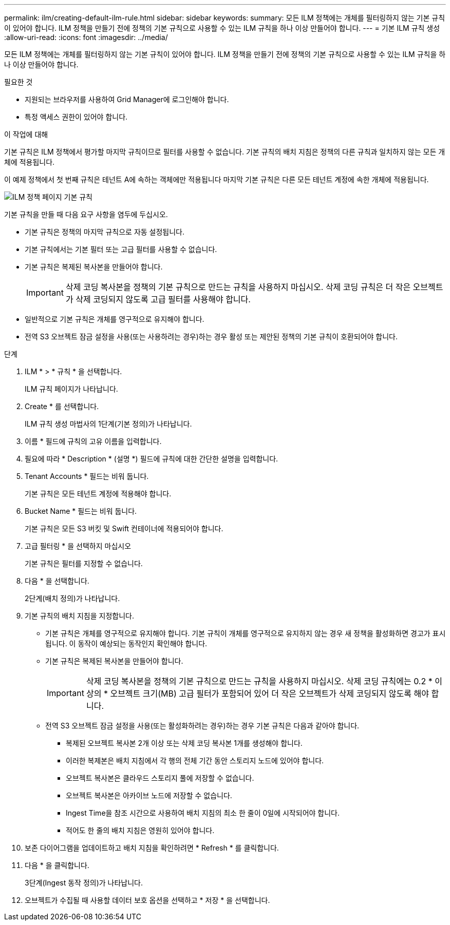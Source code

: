 ---
permalink: ilm/creating-default-ilm-rule.html 
sidebar: sidebar 
keywords:  
summary: 모든 ILM 정책에는 개체를 필터링하지 않는 기본 규칙이 있어야 합니다. ILM 정책을 만들기 전에 정책의 기본 규칙으로 사용할 수 있는 ILM 규칙을 하나 이상 만들어야 합니다. 
---
= 기본 ILM 규칙 생성
:allow-uri-read: 
:icons: font
:imagesdir: ../media/


[role="lead"]
모든 ILM 정책에는 개체를 필터링하지 않는 기본 규칙이 있어야 합니다. ILM 정책을 만들기 전에 정책의 기본 규칙으로 사용할 수 있는 ILM 규칙을 하나 이상 만들어야 합니다.

.필요한 것
* 지원되는 브라우저를 사용하여 Grid Manager에 로그인해야 합니다.
* 특정 액세스 권한이 있어야 합니다.


.이 작업에 대해
기본 규칙은 ILM 정책에서 평가할 마지막 규칙이므로 필터를 사용할 수 없습니다. 기본 규칙의 배치 지침은 정책의 다른 규칙과 일치하지 않는 모든 개체에 적용됩니다.

이 예제 정책에서 첫 번째 규칙은 테넌트 A에 속하는 객체에만 적용됩니다 마지막 기본 규칙은 다른 모든 테넌트 계정에 속한 개체에 적용됩니다.

image::../media/ilm_policies_page_default_rule.png[ILM 정책 페이지 기본 규칙]

기본 규칙을 만들 때 다음 요구 사항을 염두에 두십시오.

* 기본 규칙은 정책의 마지막 규칙으로 자동 설정됩니다.
* 기본 규칙에서는 기본 필터 또는 고급 필터를 사용할 수 없습니다.
* 기본 규칙은 복제된 복사본을 만들어야 합니다.
+

IMPORTANT: 삭제 코딩 복사본을 정책의 기본 규칙으로 만드는 규칙을 사용하지 마십시오. 삭제 코딩 규칙은 더 작은 오브젝트가 삭제 코딩되지 않도록 고급 필터를 사용해야 합니다.

* 일반적으로 기본 규칙은 개체를 영구적으로 유지해야 합니다.
* 전역 S3 오브젝트 잠금 설정을 사용(또는 사용하려는 경우)하는 경우 활성 또는 제안된 정책의 기본 규칙이 호환되어야 합니다.


.단계
. ILM * > * 규칙 * 을 선택합니다.
+
ILM 규칙 페이지가 나타납니다.

. Create * 를 선택합니다.
+
ILM 규칙 생성 마법사의 1단계(기본 정의)가 나타납니다.

. 이름 * 필드에 규칙의 고유 이름을 입력합니다.
. 필요에 따라 * Description * (설명 *) 필드에 규칙에 대한 간단한 설명을 입력합니다.
. Tenant Accounts * 필드는 비워 둡니다.
+
기본 규칙은 모든 테넌트 계정에 적용해야 합니다.

. Bucket Name * 필드는 비워 둡니다.
+
기본 규칙은 모든 S3 버킷 및 Swift 컨테이너에 적용되어야 합니다.

. 고급 필터링 * 을 선택하지 마십시오
+
기본 규칙은 필터를 지정할 수 없습니다.

. 다음 * 을 선택합니다.
+
2단계(배치 정의)가 나타납니다.

. 기본 규칙의 배치 지침을 지정합니다.
+
** 기본 규칙은 개체를 영구적으로 유지해야 합니다. 기본 규칙이 개체를 영구적으로 유지하지 않는 경우 새 정책을 활성화하면 경고가 표시됩니다. 이 동작이 예상되는 동작인지 확인해야 합니다.
** 기본 규칙은 복제된 복사본을 만들어야 합니다.
+

IMPORTANT: 삭제 코딩 복사본을 정책의 기본 규칙으로 만드는 규칙을 사용하지 마십시오. 삭제 코딩 규칙에는 0.2 * 이상의 * 오브젝트 크기(MB) 고급 필터가 포함되어 있어 더 작은 오브젝트가 삭제 코딩되지 않도록 해야 합니다.

** 전역 S3 오브젝트 잠금 설정을 사용(또는 활성화하려는 경우)하는 경우 기본 규칙은 다음과 같아야 합니다.
+
*** 복제된 오브젝트 복사본 2개 이상 또는 삭제 코딩 복사본 1개를 생성해야 합니다.
*** 이러한 복제본은 배치 지침에서 각 행의 전체 기간 동안 스토리지 노드에 있어야 합니다.
*** 오브젝트 복사본은 클라우드 스토리지 풀에 저장할 수 없습니다.
*** 오브젝트 복사본은 아카이브 노드에 저장할 수 없습니다.
*** Ingest Time을 참조 시간으로 사용하여 배치 지침의 최소 한 줄이 0일에 시작되어야 합니다.
*** 적어도 한 줄의 배치 지침은 영원히 있어야 합니다.




. 보존 다이어그램을 업데이트하고 배치 지침을 확인하려면 * Refresh * 를 클릭합니다.
. 다음 * 을 클릭합니다.
+
3단계(Ingest 동작 정의)가 나타납니다.

. 오브젝트가 수집될 때 사용할 데이터 보호 옵션을 선택하고 * 저장 * 을 선택합니다.

